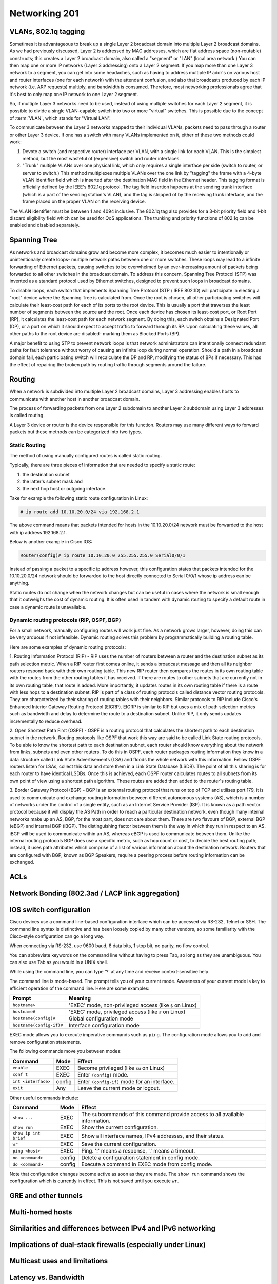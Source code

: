 Networking 201
**************

VLANs, 802.1q tagging
=====================
Sometimes it is advantageous to break up a single Layer 2 broadcast domain into multiple Layer 2 broadcast domains.
As we had previously discussed, Layer 2 is addressed by MAC addresses, which are flat address space (non-routable) constructs; this creates a Layer 2 broadcast domain, also called a "segment" or "LAN" (local area network.) You can then map one or more IP networks (Layer 3 addressing) onto a Layer 2 segment.
If you map more than one Layer 3 network to a segment, you can get into some headaches, such as having to address multiple IP addr's on various host and router interfaces (one for each network) with the attendant confusion, and also that broadcasts produced by each IP network (i.e. ARP requests) multiply, and bandwidth is consumed.
Therefore, most networking professionals agree that it's best to only map one IP network to one Layer 2 segment.

So, if multiple Layer 3 networks need to be used, instead of using multiple switches for each Layer 2 segment, it is possible to divide a single VLAN-capable switch into two or more "virtual" switches.
This is possible due to the concept of :term:`VLAN`, which stands for "Virtual LAN".

To communicate between the Layer 3 networks mapped to their individual VLANs, packets need to pass through a router or other Layer 3 device.
If one has a switch with many VLANs implemented on it, either of these two methods could work:

1. Devote a switch (and respective router) interface per VLAN, with a single link for each VLAN.
   This is the simplest method, but the most wasteful of (expensive) switch and router interfaces.

2. "Trunk" multiple VLANs over one physical link, which only requires a single interface per side (switch to router, or server to switch.)
   This method multiplexes multiple VLANs over the one link by "tagging" the frame with a 4-byte VLAN identifier field which is inserted after the destination MAC field in the Ethernet header.
   This tagging format is officially defined by the IEEE's 802.1q protocol.
   The tag field insertion happens at the sending trunk interface (which is a part of the sending station's VLAN), and the tag is stripped of by the receiving trunk interface, and the frame placed on the proper VLAN on the receiving device.

The VLAN identifier must be between 1 and 4094 inclusive.
The 802.1q tag also provides for a 3-bit priority field and 1-bit discard eligibility field which can be used for QoS applications.
The trunking and priority functions of 802.1q can be enabled and disabled separately.

Spanning Tree
=============
As networks and broadcast domains grow and become more complex, it becomes much easier to intentionally or unintentionally create loops- multiple network paths between one or more switches.
These loops may lead to a infinite forwarding of Ethernet packets, causing switches to be overwhelmed by an ever-increasing amount of packets being forwarded to all other switches in the broadcast domain.
To address this concern, Spanning Tree Protocol (STP) was invented as a standard protocol used by Ethernet switches, designed to prevent such loops in broadcast domains.

To disable loops, each switch that implements Spanning Tree Protocol (STP / IEEE 802.1D) will participate in electing a "root" device where the Spanning Tree is calculated from.
Once the root is chosen, all other participating switches will calculate their least-cost path for each of its ports to the root device.
This is usually a port that traverses the least number of segments between the source and the root.
Once each device has chosen its least-cost port, or Root Port (RP), it calculates the least-cost path for each network segment.
By doing this, each switch obtains a Designated Port (DP), or a port on which it should expect to accept traffic to forward through its RP.
Upon calculating these values, all other paths to the root device are disabled- marking them as Blocked Ports (BP).

A major benefit to using STP to prevent network loops is that network administrators can intentionally connect redundant paths for fault tolerance without worry of causing an infinite loop during normal operation.
Should a path in a broadcast domain fail, each participating switch will recalculate the DP and RP, modifying the status of BPs if necessary.
This has the effect of repairing the broken path by routing traffic through segments around the failure.

Routing
==============
When a network is subdivided into multiple Layer 2 broadcast domains, Layer 3 addressing enables hosts to communicate with another host in another broadcast domain.

The process of forwarding packets from one Layer 2 subdomain to another Layer 2 subdomain using Layer 3 addresses is called routing.

A Layer 3 device or router is the device responsible for this function.
Routers may use many different ways to forward packets but these methods can be categorized into two types.

Static Routing
--------------
The method of using manually configured routes is called static routing.

Typically, there are three pieces of information that are needed to specify a static route:

1. the destination subnet

2. the latter's subnet mask and

3. the next hop host or outgoing interface.

Take for example the following static route configuration in Linux:

.. code-block:: console

   # ip route add 10.10.20.0/24 via 192.168.2.1

The above command means that packets intended for hosts in the 10.10.20.0/24 network must be forwarded to the host with ip address 192.168.2.1.

Below is another example in Cisco IOS:

.. code-block:: console

   Router(config)# ip route 10.10.20.0 255.255.255.0 Serial0/0/1

Instead of passing a packet to a specific ip address however, this configuration states that packets intended for the 10.10.20.0/24 network should be forwarded to the host directly connected to Serial 0/0/1 whose ip address can be anything.

Static routes do not change when the network changes but can be useful in cases where the network is small enough that it outweighs the cost of dynamic routing.
It is often used in tandem with dynamic routing to specify a default route in case a dynamic route is unavailable.

Dynamic routing protocols (RIP, OSPF, BGP)
--------------------------------------------------------
For a small network, manually configuring routes will work just fine.
As a network grows larger, however, doing this can be very arduous if not infeasible.
Dynamic routing solves this problem by programmatically building a routing table.

Here are some examples of dynamic routing protocols:

1. Routing Information Protocol (RIP) - RIP uses the number of routers between a router and the destination subnet as its path selection metric.
When a RIP router first comes online, it sends a broadcast message and then all its neighbor routers respond back with their own routing table.
This new RIP router then compares the routes in its own routing table with the routes from the other routing tables it has received.
If there are routes to other subnets that are currently not in its own routing table, that route is added.
More importantly, it updates routes in its own routing table if there is a route with less hops to a destination subnet.
RIP is part of a class of routing protocols called distance vector routing protocols.
They are characterized by their sharing of routing tables with their neighbors.
Similar protocols to RIP include Cisco's Enhanced Interior Gateway Routing Protocol (EIGRP).
EIGRP is similar to RIP but uses a mix of path selection metrics such as bandwidth and delay to determine the route to a destination subnet.
Unlike RIP, it only sends updates incrementally to reduce overhead.

2. Open Shortest Path First (OSPF) - OSPF is a routing protocol that calculates the shortest path to each destination subnet in the network.
Routing protocols like OSPF that work this way are said to be called Link State routing protocols.
To be able to know the shortest path to each destination subnet, each router should know everything about the network from links, subnets and even other routers.
To do this in OSPF, each router packages routing information they know in a data structure called Link State Advertisements (LSA) and floods the whole network with this information.
Fellow OSPF routers listen for LSAs, collect this data and store them in a Link State Database (LSDB).
The point of all this sharing is for each router to have identical LSDBs.
Once this is achieved, each OSPF router calculates routes to all subnets from its own point of view using a shortest path algorithm.
These routes are added then added to the router's routing table.

3. Border Gateway Protocol (BGP) - BGP is an external routing protocol that runs on top of TCP and utilises port 179, it is used to communicate and exchange routing information between different autonomous systems (AS), which is a number of networks under the control of a single entity, such as an Internet Service Provider (ISP).
It is known as a path vector protocol because it will display the AS Path in order to reach a particular destination network, even though many internal networks make up an AS, BGP, for the most part, does not care about them.
There are two flavours of BGP, external BGP (eBGP) and internal BGP (iBGP). The distinguishing factor between them is the way in which they run in respect to an AS. iBGP will be used to communicate within an AS, whereas eBGP is used to communicate between them.
Unlike the internal routing protocols BGP does use a specific metric, such as hop count or cost, to decide the best routing path; instead, it uses path attributes which comprise of a list of various information about the destination network.
Routers that are configured with BGP, known as BGP Speakers, require a peering process before routing information can be exchanged.

ACLs
====

Network Bonding (802.3ad / LACP link aggregation)
=================================================

IOS switch configuration
========================

Cisco devices use a command line-based configuration interface which can be accessed via RS-232, Telnet or SSH.
The command line syntax is distinctive and has been loosely copied by many other vendors, so some familiarity with the Cisco-style configuration can go a long way.

When connecting via RS-232, use 9600 baud, 8 data bits, 1 stop bit, no parity, no flow control.

You can abbreviate keywords on the command line without having to press Tab, so long as they are unambiguous.
You can also use Tab as you would in a UNIX shell.

While using the command line, you can type '?' at any time and receive context-sensitive help.

The command line is mode-based. The prompt tells you of your current mode.
Awareness of your current mode is key to efficient operation of the command line.
Here are some examples:

=========================  ===================================================
Prompt                     Meaning
=========================  ===================================================
``hostname>``              'EXEC' mode, non-privileged access
                           (like ``$`` on Linux)
``hostname#``              'EXEC' mode, privileged access
                           (like ``#`` on Linux)
``hostname(config)#``      Global configuration mode
``hostname(config-if)#``   Interface configuration mode
=========================  ===================================================

EXEC mode allows you to execute imperative commands such as ``ping``.
The configuration mode allows you to add and remove configuration statements.

The following commands move you between modes:

=========================  ======  ===========================================
Command                    Mode    Effect
=========================  ======  ===========================================
``enable``                 EXEC    Become privileged (like ``su`` on Linux)
``conf t``                 EXEC    Enter ``(config)`` mode.
``int <interface>``        config  Enter ``(config-if)`` mode for an
                                   interface.
``exit``                   Any     Leave the current mode or logout.
=========================  ======  ===========================================

Other useful commands include:

=========================  ======  ===========================================
Command                    Mode    Effect
=========================  ======  ===========================================
``show ...``               EXEC    The subcommands of this command provide
                                   access to all available information.
``show run``               EXEC    Show the current configuration.
``show ip int brief``      EXEC    Show all interface names, IPv4 addresses,
                                   and their status.
``wr``                     EXEC    Save the current configuration.
``ping <host>``            EXEC    Ping. '!' means a response,
                                   '.' means a timeout.
``no <command>``           config  Delete a configuration statement in config
                                   mode.
``do <command>``           config  Execute a command in EXEC mode from config
                                   mode.
=========================  ======  ===========================================

Note that configuration changes become active as soon as they are made.
The ``show run`` command shows the configuration which is currently in effect.
This is not saved until you execute ``wr``.

GRE and other tunnels
=====================

Multi-homed hosts
=================

Similarities and differences between IPv4 and IPv6 networking
=============================================================

Implications of dual-stack firewalls (especially under Linux)
=============================================================

Multicast uses and limitations
==============================

Latency vs. Bandwidth
=====================

http://www.stuartcheshire.org/rants/Latency.html

VPNs
====

IPSec
-----

SSL
---


Network Troubleshooting
=======================

ping
----
ping should always be the first step in any network-related troubleshooting session, due to
the simple manner in which it works, and the information it returns.
Many times, the resulting information from a ping will point you in the next direction.
For example, if you notice jitter (ping responses varying wildly), you will know to start
looking at layer 1 problems somewhere on the path, and that available bandwidth probably
isn't an issue.

You're probably already familiar with the basic usage of ping, but there are some really handy options
that can used (these are on Linux, but also exist in most versions of ping, but under different flags).
Here are a couple of my most-often-used options:

-I - Change the source IP address you're pinging from.
For example, there might be multiple IP addresses on your box, and you want to verify that a particular
IP address can ping another.
This comes in useful when there's more than just default routes on a box.

-s - Set the packet size.
This is useful when debugging MTU mismatches, by increasing the packet size.
Use in conjuction with the -M flag to set MTU Path Discovery hint.

An example of using ping to test MTU:

.. code-block:: console

  user@opsschool ~$ ping -M do -s 1473 upstream-host
  PING local-host (local-host) 1473(1501) bytes of data.
  From upstream-host icmp_seq=1 Frag needed and DF set (mtu = 1500)
  From upstream-host icmp_seq=1 Frag needed and DF set (mtu = 1500)
  From upstream-host icmp_seq=1 Frag needed and DF set (mtu = 1500)

I've used the `-M do` option to set the 'Don't Fragment' (DF) flag on the packet, then
set the packet size to 1473.
With the 28 bytes of overhead for Ethernet, you can see the total packet size becomes
1501--just one byte over the MTU of the remote end.
As you can see from the example, since the DF flag is set and the packet needs to fragment,
it spits back an error, and helpfully tells us what the MTU size is on the other end.
ping can be used to determine Path MTU (the smallest MTU size along a path), but other
tools are better for that (see below).

telnet
------

While telnet daemons are a big no-no in the wild (unencrypted traffic), the telnet client
utility can be used to test whether TCP connections can be made on the specified port.
For example, you can verify a TCP connection to port 80 by connecting via telnet:

.. code-block:: console

  user@opsschool ~$ telnet yahoo.com 80
  Trying 98.138.253.109...
  Connected to yahoo.com.
  Escape character is '^]'.

A connection failure would look like this (using port 8000, since nothing is listening on that port):

.. code-block:: console

  user@opsschool ~$ telnet yahoo.com 8000
  Trying 98.138.253.109...
  telnet: connect to address 98.138.253.109: Connection timed out

You can also send raw data via telnet, allowing you to verify operation of the
daemon at the other end.
For example, we can send HTTP headers by hand:

.. code-block:: console

  user@opsschool ~$ telnet opsschool.org 80
  Trying 208.88.16.54...
  Connected to opsschool.org.
  Escape character is '^]'.
  GET / HTTP/1.1
  host: www.opsschool.org

The last two lines are the commands sent to the remote host.

Here's the response from the web server:

.. code-block:: console

  HTTP/1.1 302 Found
  Date: Fri, 26 Dec 2014 14:55:45 GMT
  Server: Apache
  Location: http://www.opsschool.org/
  Vary: Accept-Encoding
  Content-Length: 276
  Content-Type: text/html; charset=iso-8859-1

  <!DOCTYPE HTML PUBLIC "-//IETF//DTD HTML 2.0//EN">
  <html><head>
  <title>302 Found</title>
  </head><body>
  <h1>Found</h1>
  <p>The document has moved <a href="http://www.opsschool.org/">here</a>.</p>
  <hr>
  <address>Apache Server at www.opsschool.org Port 80</address>
  </body></html>
  Connection closed by foreign host.

Here we passed the bare minimum required to initiate an HTTP session to a remote web server,
and it responded with HTTP data, in this case, telling us that the page we requested is located
elsewhere.

Note that the port you're connecting to might the port for HTTP, but it could be something
other than an HTTP daemon running.
Nothing prevents a service from running on a port other than it's usual one.
In effect, you could run a SMTP daemon on port 80, and an HTTP daemon on port 25.
Testing TCP connections with telnet would verify TCP operation, but you still would not
have a working web server on port 80.
Since the scope of this section is focused only on the networking aspect, see the other
sections of OpsSchool for troubleshooting daemon operation and Linux troubleshooting.

iproute / ifconfig
------------------

ifconfig is ubiquitous and a mainstay of any network-related work on Linux, but it's actually
`deprecated in RHEL7 <https://bugzilla.redhat.com/show_bug.cgi?id=1119297>`_ (the net-tools
package which contains `ifconfig` isn't included in RHEL 7/CentOS 7 by default) and many major
distributions include iproute by default.
The `ifconfig <http://linux.die.net/man/8/ifconfig>`_ man page also recommends using the iproute package.
All examples used below will use iproute, and will cover only the basics of troubleshooting.
It's highly recommended to play around and see what you can find.
The `ip <http://linux.die.net/man/8/ip>`_ man page contains a wealth of knowledge on the tool.

ip addr show
^^^^^^^^^^^^^^

Show all IP addresses on all interfaces.
Many options can be passed to filter out information.
This will show several important pieces of information, such as MAC address, IP address, MTU, and link state.

.. code-block:: console

  user@opsschool ~$ ip addr show
  1: lo: <LOOPBACK,UP,LOWER_UP> mtu 16436 qdisc noqueue state UNKNOWN
      link/loopback 00:00:00:00:00:00 brd 00:00:00:00:00:00
      inet 127.0.0.1/8 scope host lo
      inet6 ::1/128 scope host
         valid_lft forever preferred_lft forever
  2: eth0: <BROADCAST,MULTICAST,UP,LOWER_UP> mtu 1500 qdisc pfifo_fast state UP qlen 1000
      link/ether 08:00:27:8a:6d:07 brd ff:ff:ff:ff:ff:ff
      inet 10.0.2.15/24 brd 10.0.2.255 scope global eth0
      inet6 fe80::a00:27ff:fe8a:6d07/64 scope link
         valid_lft forever preferred_lft forever

ip route
^^^^^^^^

Show all routes on the box.

.. code-block:: console

  user@opsschool ~$ ip route
  10.0.2.0/24 dev eth0  proto kernel  scope link  src 10.0.2.15
  169.254.0.0/16 dev eth0  scope link  metric 1002
  default via 10.0.2.2 dev eth0


ss
--

`ss` is the replacement for `netstat`, which is obsolete according to the `netstat man
page <http://linux.die.net/man/8/netstat>`_.
While most distributions will probably have netstat available for some time, it is
worthwhile to get used to using ss instead, which is already included in the iproute
package.

ss is very useful for checking connections on a box.
ss will show SOCKET, TCP, and UDP connections, in various connection states.
For example, here's ss showing all TCP and UDP connections in the LISTEN state, with
numeric representation.
In other words, this shows all daemons listening on UDP or TCP with DNS and port lookup
disabled.

.. code-block:: console

  user@opsschool ~$ ss -tuln
  Netid  State      Recv-Q Send-Q         Local Address:Port         Peer Address:Port
  tcp    LISTEN     0      128                        *:80                      *:*
  tcp    LISTEN     0      50                         *:4242                    *:*
  tcp    LISTEN     0      50                        :::4242                   :::*
  tcp    LISTEN     0      50                         *:2003                    *:*
  tcp    LISTEN     0      50                         *:2004                    *:*
  tcp    LISTEN     0      128                       :::22                     :::*
  tcp    LISTEN     0      128                        *:22                      *:*
  tcp    LISTEN     0      100                        *:3000                    *:*
  tcp    LISTEN     0      100                      ::1:25                     :::*
  tcp    LISTEN     0      100                127.0.0.1:25                      *:*
  tcp    LISTEN     0      50                         *:7002                    *:*

There are a few things to note in the output.
Local address of * means the daemon is listening on all IP addresses the server might have.
Local address of 127.0.0.1 means the daemon is listening only to the loopback interface, and therefore
won't accept connections from outside of the server itself.
Local address of ::: is the same thing as \*, but for IPv6.
Likewise, ::1 is the same as 127.0.0.1, but for IPv6.
In this example, we used the flags `-tuln`, which just happens to be one of my more-often
used sets of flags.

By default, ss shows only non-listening TCP connections:

.. code-block:: console

  user@opsschool ~$ ss

  State      Recv-Q Send-Q                                    Local Address:Port                                        Peer Address:Port
  ESTAB      0      0                                             10.0.2.15:ssh                                             10.0.2.2:64667

ss has many more useful flags than just these, which you can find in the `ss man page <http://linux.die.net/man/8/ss>`_.

traceroute
----------

If you've familiarized yourself with the basics of networking, you'll know that networks are comprised of
many different routers.
The internet is mostly a messy jumble of routers, with multiple paths to end points.
traceroute is useful for finding connection problems along the path.

traceroute works by a very clever mechanism, using UDP packets on Linux or ICMP packets on Windows.
traceroute can also use TCP, if so configured.
traceroute sends packets with an increasing TTL value, starting the TTL value at 1.
The first router (hop) receives the packet, then decrements the TTL value, resulting in the packet
getting dropped since the TTL has reached zero.
The router then sends an ICMP Time Exceeded back to the source.
This response indicates to the source the identity of the hop.
The source sends another packet, this time with TTL value 2.
The first router decrements it as usual, then sends it to the second router, which decrements to
zero and sends a Time Exceeded back.
This continues until the final destination is reached.

An example:

.. code-block:: console

  user@opsschool ~$ traceroute google.com
  traceroute to google.com (173.194.123.39), 30 hops max, 60 byte packets
   1  (redacted) (redacted)  1.153 ms  1.114 ms  1.096 ms
   2  192.241.164.253 (192.241.164.253)  0.226 ms 192.241.164.241 (192.241.164.241)  3.267 ms 192.241.164.253 (192.241.164.253)  0.222 ms
   3  core1-0-2-0.lga.net.google.com (198.32.160.130)  0.291 ms  0.322 ms 192.241.164.250 (192.241.164.250)  0.201 ms
   4  core1-0-2-0.lga.net.google.com (198.32.160.130)  0.290 ms 216.239.50.108 (216.239.50.108)  0.980 ms  1.172 ms
   5  216.239.50.108 (216.239.50.108)  1.166 ms 209.85.240.113 (209.85.240.113)  1.143 ms  1.358 ms
   6  209.85.240.113 (209.85.240.113)  1.631 ms lga15s47-in-f7.1e100.net (173.194.123.39)  0.593 ms  0.554 ms


mtr
---

mtr is a program that combines the functionality of `ping` and `traceroute` into one utility.

.. code-block:: console

  user@opsschool ~$ mtr -r google.com
  HOST: opsschool                 Loss%   Snt   Last   Avg  Best  Wrst StDev
  1. (redacted)                    0.0%    10    0.3   0.4   0.3   0.5   0.1
  2. 192.241.164.237               0.0%    10    0.3   0.4   0.3   0.4   0.0
  3. core1-0-2-0.lga.net.google.c  0.0%    10    0.4   0.7   0.4   2.8   0.8
  4. 209.85.248.178                0.0%    10    0.5   1.1   0.4   6.2   1.8
  5. 72.14.239.245                 0.0%    10    0.7   0.8   0.7   1.4   0.2
  6. lga15s46-in-f5.1e100.net      0.0%    10    0.5   0.4   0.4   0.5   0.0

mtr can be run continuously or in report mode (-r).
The columns are self-explanatory, as they are the same columns seen when running traceroute
or ping independently.

Reading mtr reports can be a skill in itself, since there's so much information packed into them.
There are many excellent in-depth guides to mtr that can be found online.

iftop
-----

iftop displays bandwidth usage on a specific interface, broken down by remote host.
You can use filters to filter out data you don't care about, such as DNS traffic.
iftop is not available in the base reposities for RHEL/CentOS or Ubuntu, but is available in 
`EPEL <https://fedoraproject.org/wiki/EPEL>`_, and the Universe repository, respectively.

In this example, iftop is listening only to the eth0 interface, and for purposes of this document,
is also using the -t option, which disables the ncurses interface (for your use, you won't need -t).
This box is a very low-traffic VM, so there's not much here, but it does give a sense of what
information is available via the tool.

.. code-block:: console

  user@opsschool ~$ sudo iftop -i eth0 -t
  interface: eth0
  IP address is: 10.0.2.15
  MAC address is: 08:00:27:ffffff8a:6d:07
  Listening on eth0
    # Host name (port/service if enabled)            last 2s   last 10s   last 40s cumulative
  --------------------------------------------------------------------------------------------
    1 10.0.2.15                                =>       804b       804b       804b       201B
      google-public-dns-a.google.com           <=       980b       980b       980b       245B
    2 10.0.2.15                                =>       352b       352b       352b        88B
      10.0.2.2                                 <=       320b       320b       320b        80B
  --------------------------------------------------------------------------------------------
  Total send rate:                                     1.13Kb     1.13Kb     1.13Kb
  Total receive rate:                                  1.27Kb     1.27Kb     1.27Kb
  Total send and receive rate:                         2.40Kb     2.40Kb     2.40Kb
  --------------------------------------------------------------------------------------------
  Peak rate (sent/received/total):                     1.12Kb     1.27Kb     2.40Kb
  Cumulative (sent/received/total):                      289B       325B       614B
  ============================================================================================

iperf
-----

iperf is a bandwidth testing utility.
It consists of a daemon and client, running on separate machines.

This output shows from the client's side:

.. code-block:: console

  user@opsschool ~$ sudo iperf3 -c remote-host
  Connecting to host remote-host, port 5201
  [  4] local 10.0.2.15 port 45687 connected to x.x.x.x port 5201
  [ ID] Interval           Transfer     Bandwidth       Retr  Cwnd
  [  4]   0.00-1.00   sec   548 KBytes  4.48 Mbits/sec    0   21.4 KBytes
  [  4]   1.00-2.00   sec   503 KBytes  4.12 Mbits/sec    0   24.2 KBytes
  [  4]   2.00-3.00   sec   157 KBytes  1.28 Mbits/sec    0   14.3 KBytes
  [  4]   3.00-4.00   sec  0.00 Bytes  0.00 bits/sec    0   14.3 KBytes
  [  4]   4.00-5.00   sec   472 KBytes  3.88 Mbits/sec    0   20.0 KBytes
  [  4]   5.00-6.00   sec   701 KBytes  5.74 Mbits/sec    0   45.6 KBytes
  [  4]   6.00-7.00   sec   177 KBytes  1.45 Mbits/sec    0   14.3 KBytes
  (snip)

Some of the really handy options:

-m - Use the maximum segment size (the largest amount of data, in bytes, that a system can support
in an unfragmented TCP segment).
This option will use the default size for the particular network media in use (eg, Ethernet is 1500 bytes).

-M - Set MSS, used in conjuction with the previous -m option to set the MSS to a different value than default.
Useful for testing performance at various MTU settings.

-u - Use UDP instead of TCP.
Since UDP is connectionless, this will give great information about jitter and packet loss.

tcpdump
-------

For occasions where you need to get into the nitty-gritty and look at actual network behavior,
tcpdump is the go-to tool.
tcpdump will show raw connection details and packet contents.

Since one could devote entire pages to the usage of tcpdump, it is recommended to search online
for any one of the many great guides on tcpdump usage.


Troubleshooting layer 1 problems
================================

Layer one problems (physical) deserve their own section, because of how cryptic
they can seem without a solid understanding of the causes and symptoms.
There are several data points that fall under layer one.

Most layer problems are usually traced back to one of the following causes:

* Bad cabling
* Mismatched duplex/speed
* Electromagnetic interference (EMI)
* Network congestion

To find the metrics below, use either `ip -s link`, or `ethtool -S`.

Example output of `ip -s link show eth0`:

.. code-block:: console

  user@opsschool ~$ ip -s link show eth0
  2: eth0: <BROADCAST,MULTICAST,UP,LOWER_UP> mtu 1500 qdisc pfifo_fast state UP qlen 1000
      link/ether 04:01:1c:dc:82:01 brd ff:ff:ff:ff:ff:ff
      RX: bytes  packets  errors  dropped overrun mcast
      150285334  221431013 0       0       0       0
      TX: bytes  packets  errors  dropped carrier collsns
      999121259  42410636 0       0       0       0

Here we can see that the link is up (`state UP`), the MAC address
(`04:01:1c:dc:82:01`), bytes, packets, errors, drops, overruns, multicast,
carrier, and collisions, for both RX (receive) and TX (transmit).

One thing you may notice is that overrun and mcast are only on RX, and
carrier/collisions are only on TX.
This is because overruns and multicast only affect the receiving side, while carrier
and collisions only affect the transmitting side.
The reason for this will be made clear when described below.

Example output of `ethtool eth0`:

.. code-block:: console

  user@opsschool ~$ sudo ethtool eth0
  Settings for eth0:
    Supported ports: [ TP ]
    Supported link modes:   10baseT/Half 10baseT/Full
                            100baseT/Half 100baseT/Full
                            1000baseT/Full
    Supported pause frame use: No
    Supports auto-negotiation: Yes
    Advertised link modes:  10baseT/Half 10baseT/Full
                            100baseT/Half 100baseT/Full
                            1000baseT/Full
    Advertised pause frame use: No
    Advertised auto-negotiation: Yes
    Speed: 1000Mb/s
    Duplex: Full
    Port: Twisted Pair
    PHYAD: 0
    Transceiver: internal
    Auto-negotiation: on
    MDI-X: Unknown
    Supports Wake-on: umbg
    Wake-on: d
    Current message level: 0x00000007 (7)
               drv probe link
    Link detected: yes

As we can see, ethtool gives a lot of information, and with additional flags,
there's even more.
ethtool is especially useful for looking into layer 1 configuration, due to
how much information it can provide.
A particularly useful option is `-S`, which shows all the same metrics as
the `ip` command mentioned above, plus many, many more:

.. code-block:: console

  user@opsschool ~$ sudo ethtool -S eth0
  NIC statistics:
      rx_packets: 20831
      tx_packets: 11160
      rx_bytes: 14654723
      tx_bytes: 3637509
      rx_broadcast: 0
      tx_broadcast: 9
      rx_multicast: 0
      tx_multicast: 11
      rx_errors: 0
      tx_errors: 0
      tx_dropped: 0
      multicast: 0
      collisions: 0
      rx_length_errors: 0
      rx_over_errors: 0
      rx_crc_errors: 0
      rx_frame_errors: 0
      rx_no_buffer_count: 0
      rx_missed_errors: 0
      tx_aborted_errors: 0
      tx_carrier_errors: 0
      tx_fifo_errors: 0
      tx_heartbeat_errors: 0
      tx_window_errors: 0
      tx_abort_late_coll: 0
      tx_deferred_ok: 0
      tx_single_coll_ok: 0
      tx_multi_coll_ok: 0
      tx_timeout_count: 0
      tx_restart_queue: 0
      rx_long_length_errors: 0
      rx_short_length_errors: 0
      rx_align_errors: 0
      tx_tcp_seg_good: 304
      tx_tcp_seg_failed: 0
      rx_flow_control_xon: 0
      rx_flow_control_xoff: 0
      tx_flow_control_xon: 0
      tx_flow_control_xoff: 0
      rx_long_byte_count: 14654723
      rx_csum_offload_good: 0
      rx_csum_offload_errors: 0
      alloc_rx_buff_failed: 0
      tx_smbus: 0
      rx_smbus: 0
      dropped_smbus: 0

Common Network metrics
----------------------

RX/TX errors
^^^^^^^^^^^^

These counters appear to be aggregates of various other counters, and information
on exactly what's included in them is sparse.
An increase of these counters is an indication that *something* is wrong, but
they're too general to determine the exact cause.
If you see these increasing, it will be more beneficial to check `ethtool -S`
and see exactly which counters are increasing.

Cyclic Redundancy Check (CRC)
^^^^^^^^^^^^^^^^^^^^^^^^^^^^^

CRC is a sort of checksum.
CRC errors can be a symptom for many different issues, such as a bad cable,
noisy lines, and more.

Drops
^^^^^

Drops occur when the network link is simply too saturated.
The solution is to increase the bandwidth available, perhaps by upgrading the
network link, or implementing some form of traffic limitation such as
Quality-of-Service (QoS).
Traffic limitation/shaping is out of the scope of this section, and should be
considered an advanced topic.
You can verify the saturation by checking your graphs for RX/TX bytes and see how
much data is going through.

Overruns
^^^^^^^^

Overruns occur when the network device is receiving data faster than the kernel
driver can process it.
Overruns sound similar to drops, but overruns have to do with the kernel's ability
to process data, rather than the network link itself.
The solution is either to replace the network device with a more capable one, or
lower the amount of data coming in to the network device.

Carrier
^^^^^^^

Carrier errors occur when the link signal is having issues.
In the absence of collisions, this can usually be attributed to a bad cable
or network device.
If collisions are also increasing, check the duplex settings.

Collisions
^^^^^^^^^^

Collisions occur when there is a duplex or speed mismatch.
Verify duplex and speed at both ends of the cable (at the switch and at the server).
Auto-negotiation being enabled on one end but not on the other is often a
cause of duplex/speed mismatch.
Some devices don't play nicely with each other when auto-negotiation is
enabled on both sides, so be sure to verify what auto-negotiation resulted in.

Electromagnetic interference (EMI)
----------------------------------

The symptoms of electromagnetic interference can be seen by an increase of CRC errors.
Electromagnetic interference can be caused by any number of things: power cables nearby,
mechanical systems (such as HVAC units), etc.
Since a visual inspection will often reveal electromagnetic interference culprits easier
than checking metrics, it's simpler to do a visual inspection first if you suspect
this.
The problem can sometimes be solved/alleviated by replacing the cable with STP
(Shielded Twisted Pair), but it's usually better to just relocate the network cable.
Only copper cabling is suspectible to EMI.
Fiber is immune to EMI, as signals are transmitted as light instead of current.

Testing copper cabling
----------------------

A link tester is an inexpensive device made by many different vendors, for the
purpose of verifying that a cable's functionality.
Link testers only verify a small amount of criteria, mainly that there are no
opens or shorts.
A link tester, however, is different from a cable certifier, which will verify
full compliance with TIA/EIA and ISO cable standards, including metrics for
crosstalk allowance, cable length, current loss, and many others.

If you need to test cable used in low-impact environments (e.g., wall jack to
desktop), a link tester is usually sufficient.
If you need to test cable used in high-impact environments (e.g., datacenter),
opt for a cable certifier.
Reputable cable vendors will have already run certification tests on cable,
so this is only useful if you are routinely making your own cable (which
is not advised under most circumstances).

Many vendors sell great testers, with Fluke Networks being one of the primary
vendors.

Fiber errors
------------

Issues with fiber cable generally fall into two categories:

* Dirty/Scratched fiber
* Bad optic/transceiver

The symptoms for both are very similar: intermittent RX/TX and CRC errors
indicate a dirty or scratched fiber, while persistent RX/TX and CRC errors
indicate a bad optic/transceiver.


Differences in perspective: network engineering and systems administration
==========================================================================

Network engineering and systems administration have a tendency to speak different languages,
due to the divide in skillsets and lack of overlap.

A good way to view how network engineering sees the technology differently is consider
the OSI model: network engineering is focused primarily on layers 1, 2, and 3, with the
occasional venture into the higher layers when certain routing protocols are involved (eg,
BGP peering sessions operate over TCP).
System administrators, on the other hand, are typically more concerned with layers 4 through 7,
with the occasional venture into layer 3 for IP addressing.
If one considers the perspective of the other, empathy is understanding comes easier, and
anticipating what the other side expects becomes straightforward.

As such, here are a few tips on how the two specializations see the same technology:

1. Network engineers output in bits-per-second (bps), while many server-specific utilities
   output in bytes-per-second (Bps).
   As such, be sure when you're sending throughput data to network engineering that it's in
   bits-per-second.
   Your monitoring tools will usually do this for you (look for a config option).
   In the occasion you need to do it by hand, and you're working in bytes, simply multiply by eight
   to get bits.
   For more information on conversions, `wikipedia <http://en.wikipedia.org/wiki/Data_rate_units>`_
   has a good article on unit measurements.
   Alternatively, use an online calculator.
2. Systems administrators often don't worry about network topology since it so often "just works".
   However, in some cases, especially situations where you're troubleshooting hosts across the
   open internet, you may run into something called an 'asymmetrical path', that is, the routing
   is using a different path out than it does coming back in.
   In such situations, one path might have issues, while the other path is perfectly fine.
   For this reason, when sending issue reports to a network engineer, be sure to send
   a `traceroute`/`mtr` report from *both* directions.
   This situation is not common on internal networks, but can be on the open Internet.
   You may also run into this situation when you have more complex routing set up on the local server.
3. A simple `ping` sometimes isn't enough for an issue report, for the simple reason that it contains
   so little information.
   A `traceroute`/`mtr` report is better.
   If there's suspected throughput issues, try to get an `iperf` report as well.
   Also include an interface configuration report, showing MTU, IP address, and MAC address
   of the relevant interface(s).

